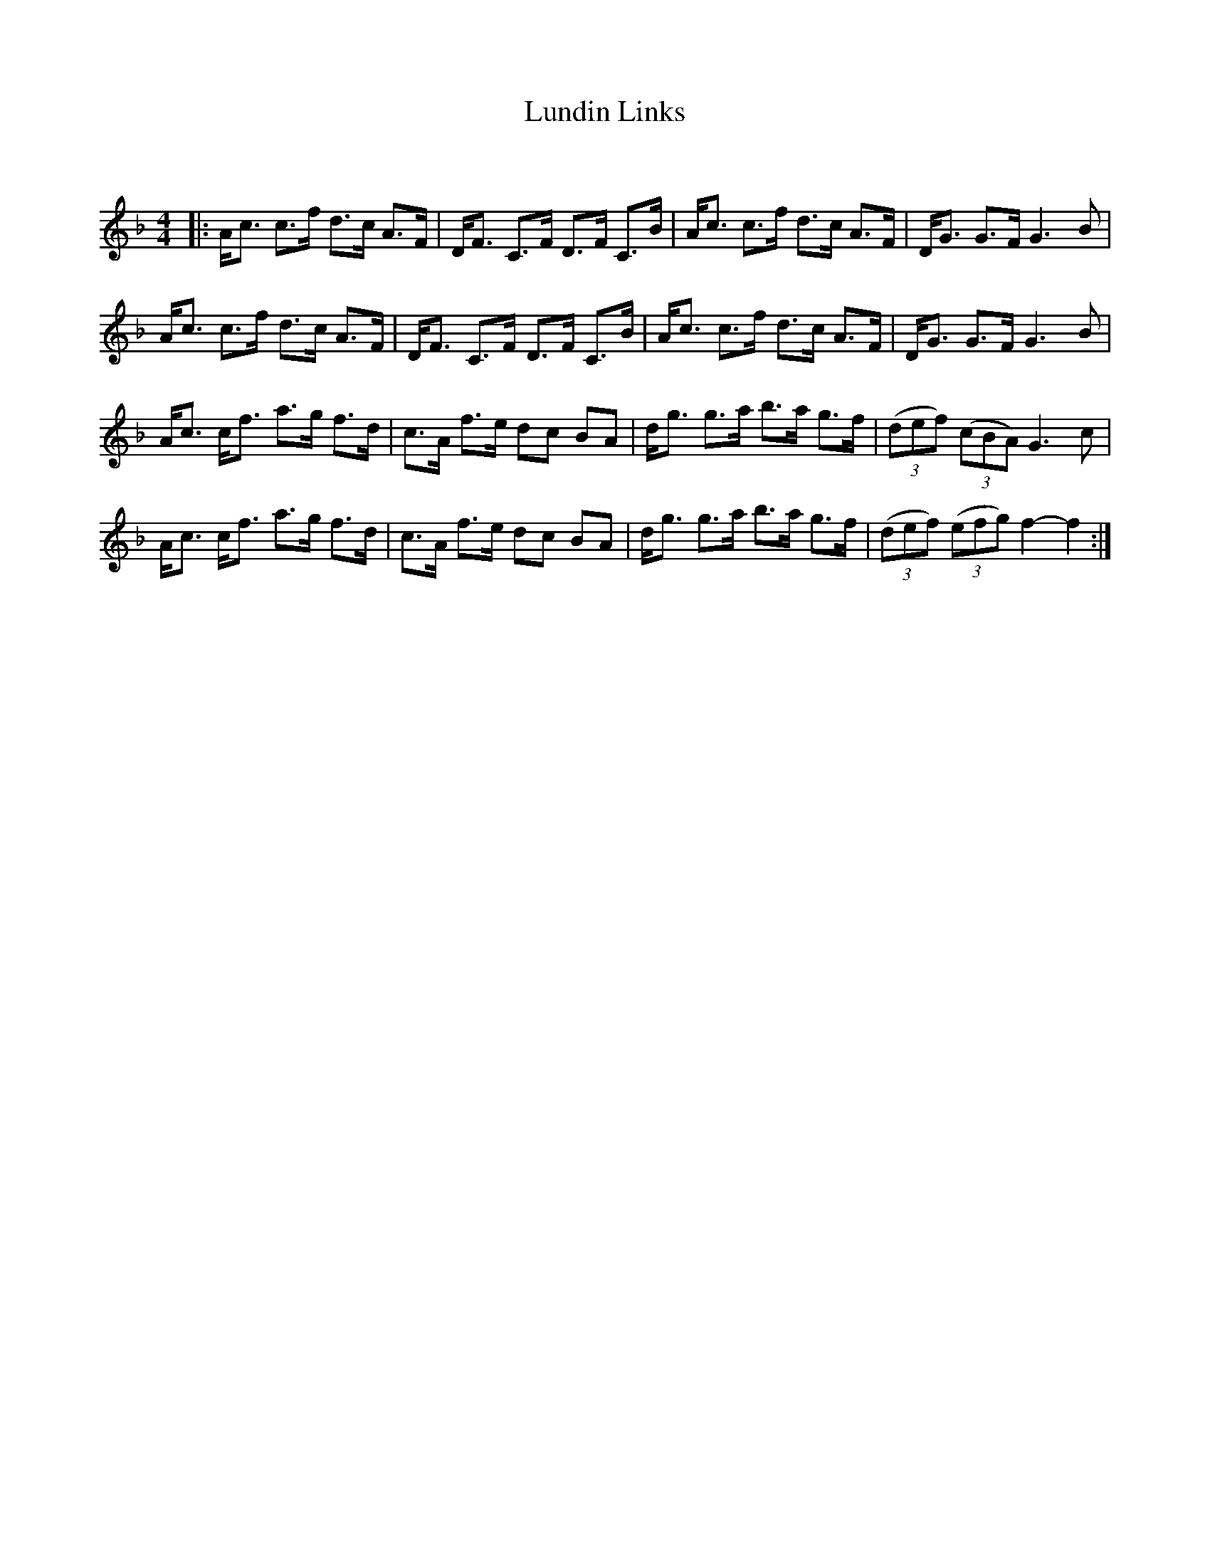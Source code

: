 X:1
T: Lundin Links
C:
R:Strathspey
Q: 128
K:F
M:4/4
L:1/16
|:Ac3 c3f d3c A3F|DF3 C3F D3F C3B|Ac3 c3f d3c A3F|DG3 G3F G6 B2|
Ac3 c3f d3c A3F|DF3 C3F D3F C3B|Ac3 c3f d3c A3F|DG3 G3F G6 B2|
Ac3 cf3 a3g f3d|c3A f3e d2c2 B2A2|dg3 g3a b3a g3f|((3d2e2f2) ((3c2B2A2) G6 c2|
Ac3 cf3 a3g f3d|c3A f3e d2c2 B2A2|dg3 g3a b3a g3f|((3d2e2f2) ((3e2f2g2) f4-f4:|

